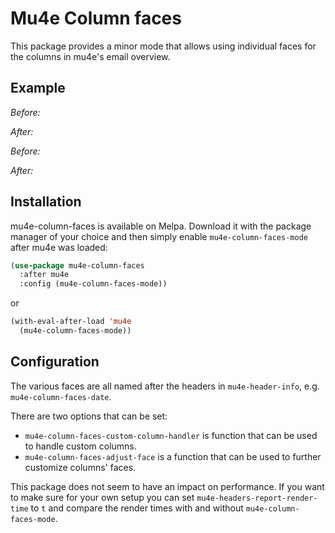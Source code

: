 # -*- fill-column: 120 org-list-indent-offset: 1 -*-
#+STARTUP: noinlineimages

* Mu4e Column faces

This package provides a minor mode that allows using individual faces for the columns in mu4e's email overview.

** Example

/Before:/
[[file:img/before.png]]

/After:/
[[file:img/after.png]]

/Before:/
[[file:img/before-light.png]]

/After:/
[[file:img/after-light.png]]

** Installation

mu4e-column-faces is available on Melpa. Download it with the package manager of your choice and then simply enable
~mu4e-column-faces-mode~ after mu4e was loaded:

#+BEGIN_SRC emacs-lisp
  (use-package mu4e-column-faces
    :after mu4e
    :config (mu4e-column-faces-mode))
#+END_SRC

or

#+BEGIN_SRC emacs-lisp
  (with-eval-after-load 'mu4e
    (mu4e-column-faces-mode))
#+END_SRC

** Configuration

The various faces are all named after the headers in ~mu4e-header-info~, e.g. ~mu4e-column-faces-date~.

There are two options that can be set:

- ~mu4e-column-faces-custom-column-handler~ is function that can be used to handle custom columns.
- ~mu4e-column-faces-adjust-face~ is a function that can be used to further customize columns' faces.

This package does not seem to have an impact on performance. If you want to make sure for your own setup you can set
~mu4e-headers-report-render-time~ to ~t~ and compare the render times with and without ~mu4e-column-faces-mode~.
